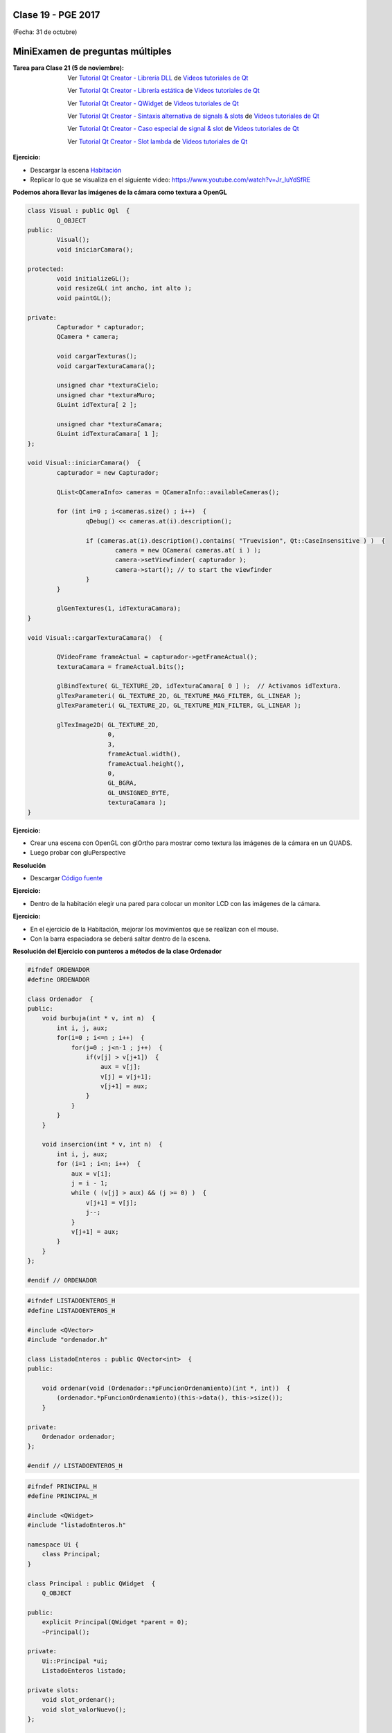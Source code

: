 .. -*- coding: utf-8 -*-

.. _rcs_subversion:

Clase 19 - PGE 2017
===================
(Fecha: 31 de octubre)

MiniExamen de preguntas múltiples
=================================

:Tarea para Clase 21 (5 de noviembre):
	Ver `Tutorial Qt Creator - Librería DLL <https://www.youtube.com/watch?v=WSk8ojnCrrI>`_ de `Videos tutoriales de Qt <https://www.youtube.com/playlist?list=PL54fdmMKYUJvn4dAvziRopztp47tBRNum>`_

	Ver `Tutorial Qt Creator - Librería estática <https://www.youtube.com/watch?v=nqS5WNZZnzU>`_ de `Videos tutoriales de Qt <https://www.youtube.com/playlist?list=PL54fdmMKYUJvn4dAvziRopztp47tBRNum>`_

	Ver `Tutorial Qt Creator - QWidget <https://www.youtube.com/watch?v=NpwRtpndqA4>`_ de `Videos tutoriales de Qt <https://www.youtube.com/playlist?list=PL54fdmMKYUJvn4dAvziRopztp47tBRNum>`_

	Ver `Tutorial Qt Creator - Sintaxis alternativa de signals & slots <https://www.youtube.com/watch?v=ARPUSKsU3-U>`_ de `Videos tutoriales de Qt <https://www.youtube.com/playlist?list=PL54fdmMKYUJvn4dAvziRopztp47tBRNum>`_

	Ver `Tutorial Qt Creator - Caso especial de signal & slot <https://www.youtube.com/watch?v=cBcbmRGAktU>`_ de `Videos tutoriales de Qt <https://www.youtube.com/playlist?list=PL54fdmMKYUJvn4dAvziRopztp47tBRNum>`_

	Ver `Tutorial Qt Creator - Slot lambda <https://www.youtube.com/watch?v=XL6OTXEh6P8>`_ de `Videos tutoriales de Qt <https://www.youtube.com/playlist?list=PL54fdmMKYUJvn4dAvziRopztp47tBRNum>`_


**Ejercicio:**

- Descargar la escena `Habitación <https://github.com/cosimani/Curso-PGE-2017/blob/master/sources/clase19/Habitacion.rar?raw=true>`_

- Replicar lo que se visualiza en el siguiente video: https://www.youtube.com/watch?v=Jr_luYdSfRE



**Podemos ahora llevar las imágenes de la cámara como textura a OpenGL**

.. code-block:: c++

	class Visual : public Ogl  {
		Q_OBJECT
	public:
		Visual();
		void iniciarCamara();

	protected:
		void initializeGL();
		void resizeGL( int ancho, int alto );
		void paintGL();

	private:
		Capturador * capturador;
		QCamera * camera;

		void cargarTexturas();
		void cargarTexturaCamara();

		unsigned char *texturaCielo;
		unsigned char *texturaMuro;
		GLuint idTextura[ 2 ];

		unsigned char *texturaCamara;
		GLuint idTexturaCamara[ 1 ];
	};

	void Visual::iniciarCamara()  {
		capturador = new Capturador;

		QList<QCameraInfo> cameras = QCameraInfo::availableCameras();

		for (int i=0 ; i<cameras.size() ; i++)  {
			qDebug() << cameras.at(i).description();

			if (cameras.at(i).description().contains( "Truevision", Qt::CaseInsensitive ) )  {
				camera = new QCamera( cameras.at( i ) );
				camera->setViewfinder( capturador );
				camera->start(); // to start the viewfinder
			}
		}

		glGenTextures(1, idTexturaCamara);
	}

	void Visual::cargarTexturaCamara()  {

		QVideoFrame frameActual = capturador->getFrameActual();
		texturaCamara = frameActual.bits();

		glBindTexture( GL_TEXTURE_2D, idTexturaCamara[ 0 ] );  // Activamos idTextura.
		glTexParameteri( GL_TEXTURE_2D, GL_TEXTURE_MAG_FILTER, GL_LINEAR ); 
		glTexParameteri( GL_TEXTURE_2D, GL_TEXTURE_MIN_FILTER, GL_LINEAR ); 

		glTexImage2D( GL_TEXTURE_2D, 
		              0, 
		              3, 
		              frameActual.width(), 
		              frameActual.height(), 
		              0, 
		              GL_BGRA, 
		              GL_UNSIGNED_BYTE, 
		              texturaCamara );
	}

**Ejercicio:**

- Crear una escena con OpenGL con glOrtho para mostrar como textura las imágenes de la cámara en un QUADS.
- Luego probar con gluPerspective

**Resolución**

- Descargar `Código fuente <https://github.com/cosimani/Curso-PGE-2017/blob/master/sources/clase19/camaraOgl.zip?raw=true>`_


**Ejercicio:**

- Dentro de la habitación elegir una pared para colocar un monitor LCD con las imágenes de la cámara.


**Ejercicio:**

- En el ejercicio de la Habitación, mejorar los movimientos que se realizan con el mouse.
- Con la barra espaciadora se deberá saltar dentro de la escena.


**Resolución del Ejercicio con punteros a métodos de la clase Ordenador** 

.. figure:: images/clase17/ordenador.png

.. code-block:: c++

	#ifndef ORDENADOR
	#define ORDENADOR

	class Ordenador  {
	public:
	    void burbuja(int * v, int n)  {
	        int i, j, aux;
	        for(i=0 ; i<=n ; i++)  {
	            for(j=0 ; j<n-1 ; j++)  {
	                if(v[j] > v[j+1])  {
	                    aux = v[j];
	                    v[j] = v[j+1];
	                    v[j+1] = aux;
	                }
	            }
	        }
	    }

	    void insercion(int * v, int n)  {
	        int i, j, aux;
	        for (i=1 ; i<n; i++)  {
	            aux = v[i];
	            j = i - 1;
	            while ( (v[j] > aux) && (j >= 0) )  {
	                v[j+1] = v[j];
	                j--;
	            }
	            v[j+1] = aux;
	        }
	    }
	};

	#endif // ORDENADOR
	
.. code-block:: c++

	#ifndef LISTADOENTEROS_H
	#define LISTADOENTEROS_H

	#include <QVector>
	#include "ordenador.h"

	class ListadoEnteros : public QVector<int>  {
	public:

	    void ordenar(void (Ordenador::*pFuncionOrdenamiento)(int *, int))  {
	        (ordenador.*pFuncionOrdenamiento)(this->data(), this->size());
	    }

	private:
	    Ordenador ordenador;
	};

	#endif // LISTADOENTEROS_H
	
.. code-block:: c++

	#ifndef PRINCIPAL_H
	#define PRINCIPAL_H

	#include <QWidget>
	#include "listadoEnteros.h"

	namespace Ui {
	    class Principal;
	}

	class Principal : public QWidget  {
	    Q_OBJECT

	public:
	    explicit Principal(QWidget *parent = 0);
	    ~Principal();

	private:
	    Ui::Principal *ui;
	    ListadoEnteros listado;

	private slots:
	    void slot_ordenar();
	    void slot_valorNuevo();
	};

	#endif // PRINCIPAL_H

.. code-block:: c++

	#include "principal.h"
	#include "ui_principal.h"

	Principal::Principal(QWidget *parent) : QWidget(parent), ui(new Ui::Principal)  {
	    ui->setupUi(this);

	    connect(ui->pbOrdenar, SIGNAL(clicked()), this, SLOT(slot_ordenar()));
	    connect(ui->leValorNuevo, SIGNAL(returnPressed()), this, SLOT(slot_valorNuevo()));
	}

	Principal::~Principal()  {  delete ui;  }

	void Principal::slot_ordenar()  {

	    if (ui->cbMetodo->currentText() == "Burbuja")  {
	        void (Ordenador::*burbuja)(int *, int) = &Ordenador::burbuja;
	        listado.ordenar(burbuja);
	    }
	    else  {
	        void (Ordenador::*insersion)(int *, int) = &Ordenador::insercion;
	        listado.ordenar(insersion);
	    }

	    for (int i=0 ; i<listado.size() ; i++)  {
	        ui->teOrdenados->append(QString::number(listado.at(i)));
	    }
	}

	void Principal::slot_valorNuevo()  {
	    listado.push_back(ui->leValorNuevo->text().toInt());

	    ui->teValores->append(ui->leValorNuevo->text());

	    ui->leValorNuevo->clear();
	}